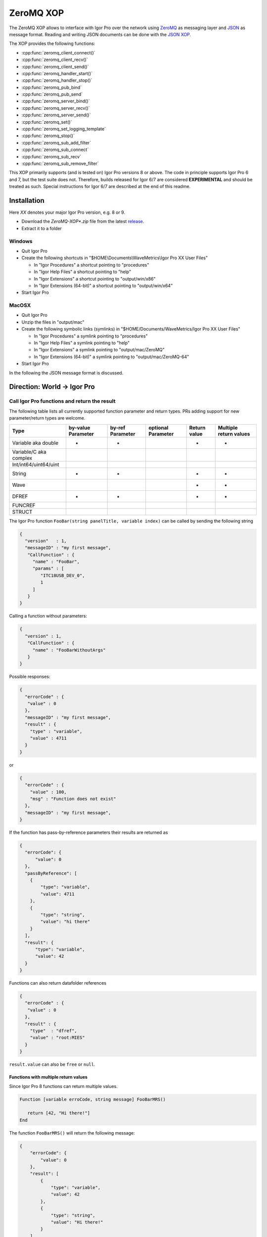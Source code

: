ZeroMQ XOP
==========

The ZeroMQ XOP allows to interface with Igor Pro over the network using `ZeroMQ
<http://www.zeromq.org>`__ as messaging layer and `JSON
<http://www.json.org>`__ as message format. Reading and writing JSON documents
can be done with the `JSON XOP <https://docs.byte-physics.de/json-xop/>`__.

The XOP provides the following functions:

- :cpp:func:`zeromq_client_connect()`
- :cpp:func:`zeromq_client_recv()`
- :cpp:func:`zeromq_client_send()`
- :cpp:func:`zeromq_handler_start()`
- :cpp:func:`zeromq_handler_stop()`
- :cpp:func:`zeromq_pub_bind`
- :cpp:func:`zeromq_pub_send`
- :cpp:func:`zeromq_server_bind()`
- :cpp:func:`zeromq_server_recv()`
- :cpp:func:`zeromq_server_send()`
- :cpp:func:`zeromq_set()`
- :cpp:func:`zeromq_set_logging_template`
- :cpp:func:`zeromq_stop()`
- :cpp:func:`zeromq_sub_add_filter`
- :cpp:func:`zeromq_sub_connect`
- :cpp:func:`zeromq_sub_recv`
- :cpp:func:`zeromq_sub_remove_filter`

This XOP primarily supports (and is tested on) Igor Pro versions 8 or above. The code in principle supports Igor Pro 6 and 7, but the test suite does not. Therefore, builds released for Igor 6/7 are considered **EXPERIMENTAL** and should be treated as such. Special instructions for Igor 6/7 are described at the end of this readme.

Installation
~~~~~~~~~~~~

Here `XX` denotes your major Igor Pro version, e.g. 8 or 9.

- Download the `ZeroMQ-XOP*.zip` file from the latest `release <https://github.com/AllenInstitute/ZeroMQ-XOP/releases/tag/version>`__.
- Extract it to a folder

Windows
^^^^^^^

- Quit Igor Pro
- Create the following shortcuts in "$HOME\\Documents\\WaveMetrics\\Igor Pro XX User Files"

  - In "Igor Procedures" a shortcut pointing to "procedures"
  - In "Igor Help Files" a shortcut pointing to "help"
  - In "Igor Extensions" a shortcut pointing to "output/win/x86"
  - In "Igor Extensions (64-bit)" a shortcut pointing to "output/win/x64"

- Start Igor Pro

MacOSX
^^^^^^

- Quit Igor Pro
- Unzip the files in "output/mac"
- Create the following symbolic links (symlinks) in "$HOME/Documents/WaveMetrics/Igor Pro XX User Files"

  - In "Igor Procedures" a symlink pointing to "procedures"
  - In "Igor Help Files" a symlink pointing to "help"
  - In "Igor Extensions" a symlink pointing to "output/mac/ZeroMQ"
  - In "Igor Extensions (64-bit)" a symlink pointing to "output/mac/ZeroMQ-64"

- Start Igor Pro

In the following the JSON message format is discussed.

Direction: World -> Igor Pro
~~~~~~~~~~~~~~~~~~~~~~~~~~~~

Call Igor Pro functions and return the result
^^^^^^^^^^^^^^^^^^^^^^^^^^^^^^^^^^^^^^^^^^^^^

The following table lists all currently supported function parameter and return
types. PRs adding support for new parameter/return types are welcome.

+------------------------+--------------------+------------------+--------------------+--------------+-----------------------+
|Type                    | by-value Parameter | by-ref Parameter | optional Parameter | Return value | Multiple return values|
+========================+====================+==================+====================+==============+=======================+
|Variable aka double     |         •          |        •         |                    |       •      |           •           |
+------------------------+--------------------+------------------+--------------------+--------------+-----------------------+
|Variable/C aka complex  |                    |                  |                    |              |                       |
+------------------------+--------------------+------------------+--------------------+--------------+-----------------------+
|Int/int64/uint64/uint   |                    |                  |                    |              |                       |
+------------------------+--------------------+------------------+--------------------+--------------+-----------------------+
|String                  |         •          |        •         |                    |       •      |           •           |
+------------------------+--------------------+------------------+--------------------+--------------+-----------------------+
|Wave                    |                    |                  |                    |       •      |           •           |
+------------------------+--------------------+------------------+--------------------+--------------+-----------------------+
|DFREF                   |         •          |        •         |                    |       •      |           •           |
+------------------------+--------------------+------------------+--------------------+--------------+-----------------------+
|FUNCREF                 |                    |                  |                    |              |                       |
+------------------------+--------------------+------------------+--------------------+--------------+-----------------------+
|STRUCT                  |                    |                  |                    |              |                       |
+------------------------+--------------------+------------------+--------------------+--------------+-----------------------+

The Igor Pro function ``FooBar(string panelTitle, variable index)`` can
be called by sending the following string

.. code-block:: json

    {
      "version"   : 1,
      "messageID" : "my first message",
       "CallFunction" : {
         "name" : "FooBar",
         "params" : [
            "ITC18USB_DEV_0",
            1
         ]
       }
    }

Calling a function without parameters:

.. code-block:: json

    {
      "version" : 1,
       "CallFunction" : {
         "name" : "FooBarWithoutArgs"
       }
    }

Possible responses:

.. code-block:: json

    {
      "errorCode" : {
       "value" : 0
      },
      "messageID" : "my first message",
      "result" : {
        "type" : "variable",
        "value" : 4711
      }
    }

or

.. code-block:: json

    {
      "errorCode" : {
        "value" : 100,
        "msg" : "Function does not exist"
      },
      "messageID" : "my first message",
    }

If the function has pass-by-reference parameters their results are
returned as

.. code-block:: json

    {
      "errorCode": {
          "value": 0
      },
      "passByReference": [
        {
            "type": "variable",
            "value": 4711
        },
        {
            "type": "string",
            "value": "hi there"
        }
      ],
      "result": {
          "type": "variable",
          "value": 42
      }
    }

Functions can also return datafolder references

.. code-block:: json

    {
      "errorCode" : {
       "value" : 0
      },
      "result" : {
        "type"  : "dfref",
        "value" : "root:MIES"
      }
    }

``result.value`` can also be ``free`` or ``null``.

Functions with multiple return values
-------------------------------------

Since Igor Pro 8 functions can return multiple values.

.. code-block:: igorpro

   Function [variable erroCode, string message] FooBarMRS()

      return [42, "Hi there!"]
   End

The function ``FooBarMRS()`` will return the following message:

.. code-block:: json

   {
       "errorCode": {
           "value": 0
       },
       "result": [
           {
               "type": "variable",
               "value": 42
           },
           {
               "type": "string",
               "value": "Hi there!"
           }
       ]
   }

Functions returning waves
-------------------------

Example wave contents (rows are vertical, colums are horizontal)

+---+------+
| 5 | 8    |
+---+------+
| 6 | -inf |
+---+------+
| 7 | 10   |
+---+------+

Waves with standard settings only:

.. code-block:: json

    {
      "errorCode" : {
       "value" : 0
      },
      "result" : {
        "type"  : "wave",
        "value" : {
          "type"     : "NT_FP64",
          "dimSize"  : [3, 2],
          "date"     : {
            "modification" : 10221232
            },
          "data" : {
            "raw" : [5, 6, 7, 8, "-inf", 10]
            }
          }
      }
    }

In case the function returned an invalid wave reference ``$""``:

.. code-block:: json

    {
      "errorCode" : {
       "value" : 0
      },
      "result" : {
        "type"  : "wave",
        "value" : null
      }
    }

The following is an example where all additional settings are present
because they differ from their default values:

.. code-block:: json

    {
      "errorCode" : {
       "value" : 0
      },
      "result" : {
        "type"  : "wave",
        "value" : {
          "type"     : "NT_FP64",
          "date"     : {
            "modification" : 10221232
            },
          "data" : {
            "raw"       : [5, 6, 7, 8, "-inf", 10],
             "unit"      : "m",
             "fullScale" : [5, 10]
            },
          "dimension" : {
            "size"  : [3, 2],
             "delta" : [1, 2.5],
             "offset": [1e5, 3e7],
             "unit"  : ["kHz", "s"],
             "label" : {
               "full"  : [ "some name", "blah" ],
               "each" : [ "..." ]
              }
          },
           "note" : "Hi there I'm a nice wave note and are encoded in \"UTF8\". With fancy things like ï or ß.",
        }
      }
    }

Specification
~~~~~~~~~~~~~

Messages consist of JSON `RFC7158 <https://tools.ietf.org/html/rfc7158>`__
encoded strings with one speciality.  ``NaN``, ``Inf`` and ``-Inf`` are not
supported by JSON, so we encode these non-normal numbers as strings, e.g.
``"NaN"``, ``"Inf"``, ``"+Inf"`` and ``"-Inf"`` (case insensitive).

Sent JSON message
^^^^^^^^^^^^^^^^^

+---------------------+--------------------------+-----------------------+-------------------------------------------------------+----------+
| Name                | JSON type                | Value                 | Description                                           | Required |
+=====================+==========================+=======================+=======================================================+==========+
| version             | string                   | ``v1``                | global for the complete interface                     | Yes      |
+---------------------+--------------------------+-----------------------+-------------------------------------------------------+----------+
| operation           | object                   | ``CallFunction``      | operation which should be performed                   | Yes      |
+---------------------+--------------------------+-----------------------+-------------------------------------------------------+----------+
| CallFunction.name   | string                   | non-empty             | ProcGlobal function without module and or independent |          |
|                     |                          |                       | module specification, i.e. without ``#``.             | Yes      |
+---------------------+--------------------------+-----------------------+-------------------------------------------------------+----------+
| CallFunction.params | array of strings/numbers | holds strings/numbers | function parameters, conversion will be done eagerly. | No       |
+---------------------+--------------------------+-----------------------+-------------------------------------------------------+----------+
| messageID           | string                   | user settable         | will be returned in the reply message if present      | No       |
+---------------------+--------------------------+-----------------------+-------------------------------------------------------+----------+

Received JSON message for operation ``CallFunction``
^^^^^^^^^^^^^^^^^^^^^^^^^^^^^^^^^^^^^^^^^^^^^^^^^^^^

+------------------------+--------------------------+--------------------------------------------------------------------------------------------------------------------+
| Name                   | JSON type                | Description                                                                                                        |
+========================+==========================+====================================================================================================================+
| errorCode.value        | number                   | indicates the success/error of the operation, see :cpp:any:`REQ_SUCCESS`                                           |
+------------------------+--------------------------+--------------------------------------------------------------------------------------------------------------------+
| errorCode.msg          | string                   | human readable error message, only set if errorCode.value != 0                                                     |
+------------------------+--------------------------+--------------------------------------------------------------------------------------------------------------------+
| history                | string                   | Igor Pro history ouputted during function execution, only set if errorCode.value != 0                              |
+------------------------+--------------------------+--------------------------------------------------------------------------------------------------------------------+
| return                 | object or array          | function result, will be an array when multiple return value syntax functions are called.                          |
+------------------------+--------------------------+--------------------------------------------------------------------------------------------------------------------+
| -> type                | string                   | type of the function result, one of ``string``, ``variable``, ``wave`` or ``dfref``, only for errorCode.value == 0 |
+------------------------+--------------------------+--------------------------------------------------------------------------------------------------------------------+
| -> value               | number, string or object | function result, only for errorCode.value == 0                                                                     |
+------------------------+--------------------------+--------------------------------------------------------------------------------------------------------------------+
| passByReference        | array of objects         | Changed parameter values for pass-by-reference parameters.                                                         |
+------------------------+--------------------------+--------------------------------------------------------------------------------------------------------------------+
| -> type                | string                   | type of the function result, one of ``string``, ``variable`` or ``dfref``                                          |
+------------------------+--------------------------+--------------------------------------------------------------------------------------------------------------------+
| -> value               | number or string         | possibly changed input parameters, only for errorCode.value == 0                                                   |
+------------------------+--------------------------+--------------------------------------------------------------------------------------------------------------------+
| messageID              | string                   | message ID from the sent message. This entry is not present if the sent message did not contain a message id.      |
+------------------------+--------------------------+--------------------------------------------------------------------------------------------------------------------+

Callers are encouraged to **always** check ``errorCode.value`` before processing the rest of the JSON.
Functions returning waves will hold the wave data and metadata as object below ``value``. All strings are UTF8 encoded.
The ``messageID`` allows to correlate responses with requests.

Wave serialization format
~~~~~~~~~~~~~~~~~~~~~~~~~

When the serialization is done as part of the function call reply as shown above, one has to prefix each name with ``value.``.

+----------------------+--------------------------+---------------------------------------------------------------------------------------------------------------------------------------------------------------------------+
| Name                 | JSON type                | Description                                                                                                                                                               |
+======================+==========================+===========================================================================================================================================================================+
| type                 | string                   | wave type; one of NT\_FP32, NT\_FP64, NT\_I8, NT\_I16, NT\_I32, NT\_I64, TEXT\_WAVE\_TYPE, WAVE\_TYPE or DATAFOLDER\_TYPE; or'ed with NT\_UNSIGNED or NT\_CMPLX if needed |
+----------------------+--------------------------+---------------------------------------------------------------------------------------------------------------------------------------------------------------------------+
| dimension.size       | array of 1 to 4 numbers  | either "32-bit unsigned int" or "64-bit unsigned int" depending on Igor bitness. An empty wave has ``[0]``.                                                               |
+----------------------+--------------------------+---------------------------------------------------------------------------------------------------------------------------------------------------------------------------+
| dimension.delta      | array of 1 to 4 numbers  | delta  for each dimension                                                                                                                                                 |
+----------------------+--------------------------+---------------------------------------------------------------------------------------------------------------------------------------------------------------------------+
| dimension.offset     | array of 1 to 4 numbers  | offset  for each dimension                                                                                                                                                |
+----------------------+--------------------------+---------------------------------------------------------------------------------------------------------------------------------------------------------------------------+
| dimension.label.full | array of 1 to 4 stringss | dimension labels for the full dimensions                                                                                                                                  |
+----------------------+--------------------------+---------------------------------------------------------------------------------------------------------------------------------------------------------------------------+
| dimension.label.each | array of strings         | dimension labels for each row/column/layer/chunk, colum-major format as ``result.data.raw``                                                                               |
+----------------------+--------------------------+---------------------------------------------------------------------------------------------------------------------------------------------------------------------------+
| dimension.unit       | array of 1 to 4 strings  | arbitrary strings denoting the unit for each dimension. The contents are most likely SI with prefix, but this is not guaranteed.                                          |
+----------------------+--------------------------+---------------------------------------------------------------------------------------------------------------------------------------------------------------------------+
| date.modification    | number                   | time of last modification in seconds since unix epoch in UTC. 0 for free waves.                                                                                           |
+----------------------+--------------------------+---------------------------------------------------------------------------------------------------------------------------------------------------------------------------+
| data.raw             | array of numbers/strings | column-major format, read it with ``np.array([5, 6, 7, 8, "-inf", 10]).reshape(3, 2, order='F')`` using Python.                                                           |
|                      |                          | For complex waves ``raw`` has two keys ``real`` and ``imag`` both holding arrays. For wave reference waves ``raw`` holds an array with wave objects or null.              |
+----------------------+--------------------------+---------------------------------------------------------------------------------------------------------------------------------------------------------------------------+
| data.unit            | string                   | arbitrary strings denoting the unit. The contents are most likely SI with prefix, but this is not guaranteed.                                                             |
+----------------------+--------------------------+---------------------------------------------------------------------------------------------------------------------------------------------------------------------------+
| data.fullScale       | array of 2 numbers       | min and max of the data (non-authorative)                                                                                                                                 |
+----------------------+--------------------------+---------------------------------------------------------------------------------------------------------------------------------------------------------------------------+
| note                 | string                   | wave note                                                                                                                                                                 |
+----------------------+--------------------------+---------------------------------------------------------------------------------------------------------------------------------------------------------------------------+

Examples
^^^^^^^^

Numeric wave with properties set to non-default values:

.. code-block:: json

   {
     "type"     : "NT_FP64",
     "data" : {
       "raw"       : [5, 6, 7, 8, "-inf", 10],
        "unit"      : "m",
        "fullScale" : [5, 10]
     },
     "date"     : {
       "modification" : 10221232
     },
     "dimension" : {
       "size"  : [3, 2],
        "delta" : [1, 2.5],
        "offset": [1e5, 3e7],
        "unit"  : ["kHz", "s"],
        "label" : {
          "full"  : [ "some name", "blah" ],
          "each" : [ "..." ]
         }
     },
     "note" : "Hi there I'm a nice wave note and are encoded in \"UTF8\". With fancy things like ï or ß."
   }

Text wave:

.. code-block:: json

   {
     "data": {
         "raw": [ "abcd", "efgh" ]
     },
     "date": {
         "modification": 1685115358
     },
     "dimension": {
         "size": [ 2 ]
     },
     "type": "TEXT_WAVE_TYPE"
   }

Wave reference wave:

.. code-block:: json

   {
     "data": {
         "raw": [
             {
                 "data": {
                     "raw": [ 1, 2 ]
                 },
                 "date": {
                     "modification": 1685115583
                 },
                 "dimension": {
                     "size": [ 2 ]
                 },
                 "type": "NT_FP32"
             },
             {
                 "data": {
                     "raw": [ 3, 4 ]
                 },
                 "date": {
                     "modification": 1685115598
                 },
                 "dimension": {
                     "size": [ 2 ]
                 },
                 "type": "NT_FP32"
             },
             null
         ]
     },
     "date": {
         "modification": 1685115607
     },
     "dimension": {
         "size": [ 3 ]
     },
     "type": "WAVE_TYPE"
   }

Direction: Igor Pro -> World
~~~~~~~~~~~~~~~~~~~~~~~~~~~~

The XOP implements Publisher/Subscriber sockets. This allows applications outside of Igor Pro to be notified about events
in Igor Pro. The implementation uses plain PUB/SUB sockets, but XPUB/XSUB sockets should be compatible as well.

The published messages will be a multipart message with two frames, see also the official `documentation
<https://zguide.zeromq.org/docs/chapter2/#Pub-Sub-Message-Envelopes>`__:

.. code-block:: sh

   Frame 1: Filter
   Frame 2: Data

where ``Filter`` is the message type and ``Data`` the payload. No serialization format of ``Data`` is enforced, but users are
encouraged to use standard serialization formats like JSON.

Subscriber sockets will only receive messages from their subscribed filters. By default there are no subscriptions to
any filters.

One publisher message is sent out every five seconds, this is the "heartbeat" message with no data.

Users are encouraged to offer a list of available message filters via server/client sockets and calling a pre-agreed
function which returns a text wave.

Dependencies
^^^^^^^^^^^^

zeromq-xop has the following 3rd party dependencies, which must be installed to compile:

- (Windows only) Visual Studio 2019 - Windows development environment.
- (MacOSX only) Xcode - Mac OSX development environment.
- `CMake <https://cmake.org>`__ (version 3.15 or later) - build system.
- `XOPToolkit 8 <https://www.wavemetrics.com/products/xoptoolkit/xoptoolkit.htm>`__ - toolkit for creating XOPs (such as this one), to communicate with Igor Pro.

zeromq-xop also depends on a couple of additional repositories, which are included in the repository and *do not* require separate installation:

- `FMT <https://github.com/fmtlib/fmt>`__ formatting library.
- `JSON for Modern C++ <https://github.com/nlohmann/json>`__ JSON encoding/decoding in C++.
- `Caseymcc's CreateLaunchers (from Rylie's CMake Modules Collection) <https://github.com/rpavlik/cmake-modules>`__ helper modules used by the build system.

Lastly, unit tests requires setup of the following (with instructions on doing so further below):

- `Igor Unit Testing Framework <https://github.com/byte-physics/igor-unit-testing-framework>`__

Building the ZeroMQ XOP
~~~~~~~~~~~~~~~~~~~~~~~

To get set up, we must install prerequisites, clone our repository, set up our submodules, and 'position' the XOP toolkit.

We will use the following variable names for clarity below:

- ``$xop-toolkit-dir`` is the path to the XOP Toolkit top-level directory; and
- ``$zmq-xop-dir`` is the path to our ZeroMQ-XOP code;

Installing prerequisites
^^^^^^^^^^^^^^^^^^^^^^^^

Before continuing, ensure you have installed the prerequisites listed in the 'Dependencies' section above. For a Windows system, ensure Visual Studio is installed; for a Mac system, ensure XCode is installed. For both, ensure you have cmake installed, and the XOP Toolkit downloaded.

Repository setup
^^^^^^^^^^^^^^^^

To clone the repository (and clone the required submodules), perform the following:

.. code-block:: sh

    git clone --recurse-submodules https://github.com/AllenInstitute/ZeroMQ-XOP.git

- Here, ``--recurse-submodules`` is responsible for recursively initializing and updating the submodules (described above). If you have already cloned, init and update the modules via ``git submodule update --init --recursive``.
- If you are using SSH or another mechanism to obtain the repository, replace the http link above with your repository ID.

XOP toolkit setup
^^^^^^^^^^^^^^^^^

Our build system (cmake) must know where the XOP toolkit's main code files are (located in ``$xop-toolkit-dir/XOP Toolkit 8/IgorXOPs8/XOPSupport``). By default, cmake will search for them in: ``$zmq-xop-dir/XOPSupport``.

If using the default location, one should make a shortcut/symbolic link between ``$xop-toolkit-dir/XOP Toolkit 8/IgorXOPs8/XOPSupport`` and ``$zmq-xop-dir/XOPSupport``:

.. code-block:: sh

    # Windows (Note: mklink requires administrator privileges)
    # {
    mklink \d $zmq-xop-dir/XOPSupport "$xop-toolkit-dir/XOP Toolkit 8/IgorXOPs8/XOPSupport"
    # }
    # MacOSX
    # {
    ln -s "$xop-toolkit-dir/XOP Toolkit 8/IgorXOPs8/XOPSupport" $zmq-xop-dir/XOPSupport
    # }

This can be alternatively be changed by changing cmake's ``${XOP_SUPPORT_PATH}`` variable, either via the UI (cmake-gui for Windows, ccmake for Linux/Mac OSX), or when invoking the generator:

.. code-block:: sh

    cmake -DXOP_SUPPORT_PATH="$xop-toolkit-dir/XOP Toolkit 8/IgorXOPs8/XOPSupport"


Compilation instructions
^^^^^^^^^^^^^^^^^^^^^^^^

The compilation procedure involves:

1. cmake generates the environment-specific 'projects', based on its CMakeLists.txt files. This is achieved by the initial cmake call.
2. The development environment builds the XOP library, via the '--build' portion of the cmake call.
3. The development environment 'installs' the XOP library (and dependencies) in an install location (as defined in the CMakeLists). Note that 'install' here simply refers to a copy of appropriate files to a predefined location (and thus differs from our "Installation" instructions).

The commands below perform this. (See also ``.gitlab.ci.yml`` for up-do-date build instructions.)

.. code-block:: sh

   # Windows
   # {
   cd $zmq-xop-dir/src
   md build build-64
   cd build
   cmake -G "Visual Studio 16 2019" -A Win32 -DCMAKE_BUILD_TYPE=Release -S .. -B .
   cmake --build . --config Release --target install
   cd ../build-64
   cmake -G "Visual Studio 16 2019" -A x64 -DCMAKE_BUILD_TYPE=Release -S .. -B .
   cmake --build . --config Release --target install
   # }

   # MacOSX
   # {
   cmake -G Xcode -DCMAKE_BUILD_TYPE=Release -S .. -B .
   cmake --build . --config Release --target install
   # }

After cmake 'install', the created libraries will be located in ``$zmq-xop-dir/output/$os``, where ``$os`` is mac for Mac, and win for Windows. For Mac, they will be in an xop directory, whereas for Windows they will be in an xop directory *within* a 'bitness' directory (x64 for 64-bit, x86 for 32-bit).

Debugging the XOP
^^^^^^^^^^^^^^^^

When compiled from source, debugging launchers are created to allow easier debugging of the XOP.

- For Windows, a number of ``launch-ZeroMQ-${CMAKE_BUILD_TYPE}.cmd`` scripts are created, with ``${CMAKE_BUILD_TYPE}`` referring to a compilation mode of interest (e.g., Debug, Release). Running it will launch Igor with the ZeroMQ.xop in debugger mode. The user can then open their VS debugger and debug as needed.
- For Mac OSX, a ``launch-ZeroMQ.sh`` script is created. Running it will start Igor and a gdb debugger, allowing similar debugging to be done as needed.

In both cases, a knowledge of *where* the Igor executable is located is necessary. The existing CMake files contain hardcoded assumptions for where they are, assuming Igor Pro 9 is installed. However, the user may explicit this path by setting the CMake variable ``${igorPath}`` (see "XOP toolkit setup" for instructions on settings cmake variables).


Running the test suite
~~~~~~~~~~~~~~~~~~~~~~

- Clone the `Igor Unit Testing Framework <https://github.com/byte-physics/igor-unit-testing-framework>`_.
- Create in "Igor Procedures" a shortcut pointing to the "procedures" directory of that repository.
- Open ``$zmq-xop-dir/tests/RunTests.pxp``
- Execute in Igor ``run()``
- The test suite always passes *without* errors

ZeroMQ XOP implementation details
^^^^^^^^^^^^^^^^^^^^^^^^^^^^^^^^^

The XOP uses the ``Dealer`` (called Client in the XOP interface), ``Router`` (called Server in the XOP interface) and
``Publisher``/``Subscriber`` socket types.

The default socket options are:

- ``ZMQ_LINGER``           = ``0``
- ``ZMQ_SNDTIMEO``         = ``0``
- ``ZMQ_RCVTIMEO``         = ``0``
- ``ZMQ_ROUTER_MANDATORY`` = ``1`` (``Router`` only)
- ``ZMQ_MAXMSGSIZE``       = ``1024`` (in bytes, ``Router`` only)
- ``ZMQ_IDENTITY``         = ``zeromq xop: dealer`` (``Dealer`` only)

The ``Router``/Server expects three frames (identity, empty, payload) and the
``Dealer``/Client expects two frames (empty, payload) when sending/receiving
messages. This format is used to be compatible with REP/REQ sockets.

The ``Publisher``/``Subscriber`` send/expect two frames (filter, payload). This is done so that there is no ambiguity
between filter and payload. The payload can be empty.

The passed function in the JSON message is currently always executed in the
main thread during ``IDLE`` events. ``IDLE`` events are generated by Igor Pro
only when no functions are running. In case you want to execute a function
during the time when functions are running the operation ``DoXOPIdle`` allows
to force an ``IDLE`` event.

Logging
~~~~~~~

The XOP allows to log all incoming and outgoing messages to disk. This can be enabled via ``zeromq_set``. The log format
is `JSONL <https://jsonlines.org>`__. Additional static entries can be added to every line via
``zeromq_set_logging_template`` which allows to set a new template JSON text.

The location of the log file on Windows is ``C:\Users\$user\AppData\Roaming\WaveMetrics\Igor Pro $version\Packages\ZeroMQ\Log.jsonl``.

Igor Pro 6/7 Support
~~~~~~~~~~~~~~~~~~~~

As mentioned previously, this XOP supports Igor versions 6/7 in principle. However, the test suite *does not*. Thus, Igor6/7 builds are **experimental** and should be treated as such.

In what follows, we explicit the differences in installation and compilation for Igor6/7.

Installation
^^^^^^^^^^^^

The differences in installation relate to Igor Pro 6/7's support for 32-bit or 64-bit extensions.

- Igor Pro 6 and earlier are 32-bit applications, and thus require 32-bit extensions. Note that there is a special 64-bit Igor Pro 6 for Windows, but it is suggested only for special cases. Also note that Igor6 on Mac requires MacOS 10.14 or earlier (as 32-bit support ends with MacOS 10.15).
- Igor Pro 7 installs both 32-bit and 64-bit versions, with the 64-bit recommended to be used.

In both cases, only a single "Igor Extensions" directory is provided in the user files directory (i.e., there is no "Igor Extensions (64-bit)"). As such, you must symlink **the appropriate** extensions folder **depending on your Igor bitness**:

- If using 32-bit Igor, make a symbolic link/shortcut to "output/win/x86" for Windows, and "output/mac/ZeroMQ" for Mac.
- If using 64-bit Igor, make a symbolic link/shortcut to "output/win/x64" for Windows, and "output/mac/ZeroMQ-64" for Mac.

Compilation
^^^^^^^^^^^

To compile for Igor Pro 6/7:

- You must use the proper XOP Toolkit: **Toolkit 7**. Thus, in the *XOP Toolkit Setup* section, replace ``$xop-toolkit-dir/XOP Toolkit 8/IgorXOPs8/XOPSupport`` with ``$xop-toolkit-dir/XOP Toolkit 7/IgorXOPs7/XOPSupport`` throughout.
- You must explicit Igor 6 in the cmake generation stage. In other words, your ``cmake -G ..`` calls (the first cmake call) must include ``-DXOP_MINIMUM_IGORVERSION=637`` (indicating the XOP version).
- On Windows, you should compile with the officially supported Visual Studio version for XOP Toolki 7: Visual Studio 15 2017. As such, your cmake generation stage should use ``cmake -G "Visual Studio 15 2017" ..`` (instead of 2019).

  Putting these together, the generation steps are (note the lack of x64 build for Windows, as it is not supported generally):

.. code-block:: sh

   # Windows
   # {
   cd $zmq-xop-dir/src
   md build
   cd build
   cmake -G "Visual Studio 15 2017" -A Win32 -DCMAKE_BUILD_TYPE=Release -DXOP_MINIMUM_IGORVERSION=637 -S .. -B .
   cmake --build . --config Release --target install
   # }

   # MacOSX
   # {
   cmake -G Xcode -DCMAKE_BUILD_TYPE=Release -DXOP_MINIMUM_IGORVERSION=637 -S .. -B .
   cmake --build . --config Release --target install
   # }

After compilation, the created libraries will be located in $zmq-xop-dir/output/$os.
